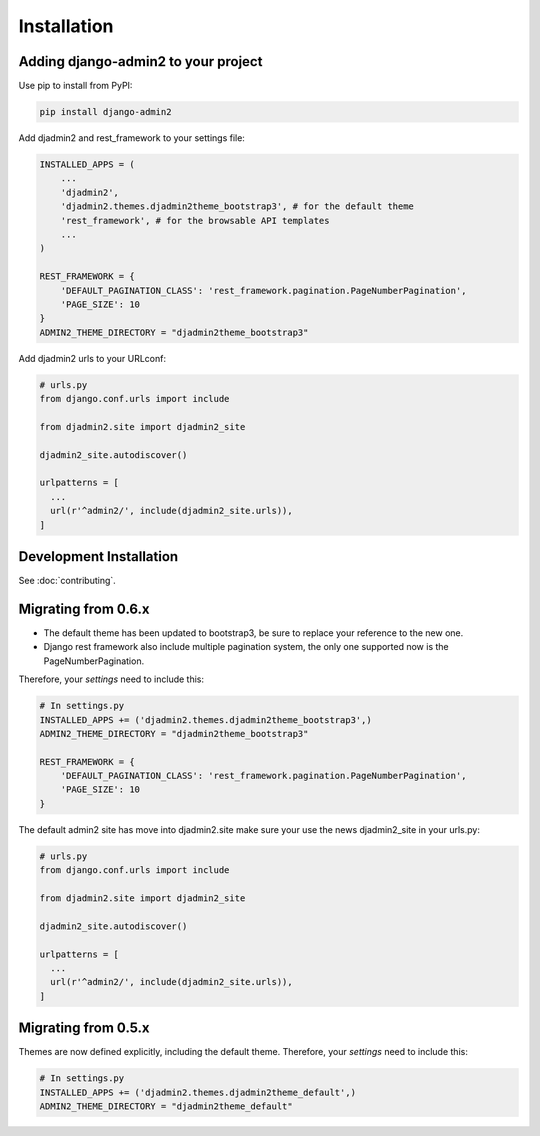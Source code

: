 ============
Installation
============

.. index:: installation

Adding django-admin2 to your project
====================================


Use pip to install from PyPI:

.. code-block:: python

   pip install django-admin2

Add djadmin2 and rest_framework to your settings file:

.. code-block:: python

    INSTALLED_APPS = (
        ...
        'djadmin2',
        'djadmin2.themes.djadmin2theme_bootstrap3', # for the default theme
        'rest_framework', # for the browsable API templates
        ...
    )

    REST_FRAMEWORK = {
        'DEFAULT_PAGINATION_CLASS': 'rest_framework.pagination.PageNumberPagination',
        'PAGE_SIZE': 10
    }
    ADMIN2_THEME_DIRECTORY = "djadmin2theme_bootstrap3"

Add djadmin2 urls to your URLconf:

.. code-block:: python

    # urls.py
    from django.conf.urls import include

    from djadmin2.site import djadmin2_site

    djadmin2_site.autodiscover()

    urlpatterns = [
      ...
      url(r'^admin2/', include(djadmin2_site.urls)),
    ]

Development Installation
=========================

See :doc:`contributing`.

Migrating from 0.6.x
====================

- The default theme has been updated to bootstrap3, be sure to replace your reference to the new one.
- Django rest framework also include multiple pagination system, the only one supported now is the PageNumberPagination.

Therefore, your `settings` need to include this:

.. code-block:: python

    # In settings.py
    INSTALLED_APPS += ('djadmin2.themes.djadmin2theme_bootstrap3',)
    ADMIN2_THEME_DIRECTORY = "djadmin2theme_bootstrap3"

    REST_FRAMEWORK = {
        'DEFAULT_PAGINATION_CLASS': 'rest_framework.pagination.PageNumberPagination',
        'PAGE_SIZE': 10
    }


The default admin2 site has move into djadmin2.site make sure your use the news djadmin2_site in your urls.py:

.. code-block:: python

    # urls.py
    from django.conf.urls import include

    from djadmin2.site import djadmin2_site

    djadmin2_site.autodiscover()

    urlpatterns = [
      ...
      url(r'^admin2/', include(djadmin2_site.urls)),
    ]


Migrating from 0.5.x
====================

Themes are now defined explicitly, including the default theme. Therefore, your `settings` need to include this:

.. code-block:: python

    # In settings.py
    INSTALLED_APPS += ('djadmin2.themes.djadmin2theme_default',)
    ADMIN2_THEME_DIRECTORY = "djadmin2theme_default"
